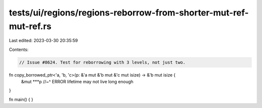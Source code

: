 tests/ui/regions/regions-reborrow-from-shorter-mut-ref-mut-ref.rs
=================================================================

Last edited: 2023-03-30 20:35:59

Contents:

.. code-block:: rs

    // Issue #8624. Test for reborrowing with 3 levels, not just two.

fn copy_borrowed_ptr<'a, 'b, 'c>(p: &'a mut &'b mut &'c mut isize) -> &'b mut isize {
    &mut ***p
    //~^ ERROR lifetime may not live long enough
}

fn main() {
}


